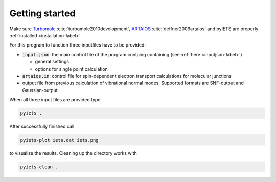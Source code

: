 Getting started
===============

Make sure Turbomole_ :cite:`turbomole2010development`, ARTAIOS_ :cite:`deffner2009artaios` and pyIETS are properly :ref:`installed <installation-label>`.

For this program to function three inputfiles have to be provided:

- :code:`input.json`: the main control file of the program containg containing (see :ref:`here <inputjson-label>`)

  - general settings 
  - options for single point calculation

- :code:`artaios.in`: control file for spin-dependent electron transport calculations for molecular junctions

- output file from previous calculation of vibrational normal modes. Supported formats are SNF-output and Gaussian-output.
  

When all three input files are provided type 

.. code-block:: bash

   pyiets .

After successfully finished call

.. code-block:: bash
   
   pyiets-plot iets.dat iets.png

to visualize the results. Cleaning up the directory works with

.. code-block:: bash

   pyiets-clean .


.. _Turbomole: http://www.turbomole.com/
.. _ARTAIOS: https://www.chemie.uni-hamburg.de/institute/ac/arbeitsgruppen/herrmann/software/artaios.html 
